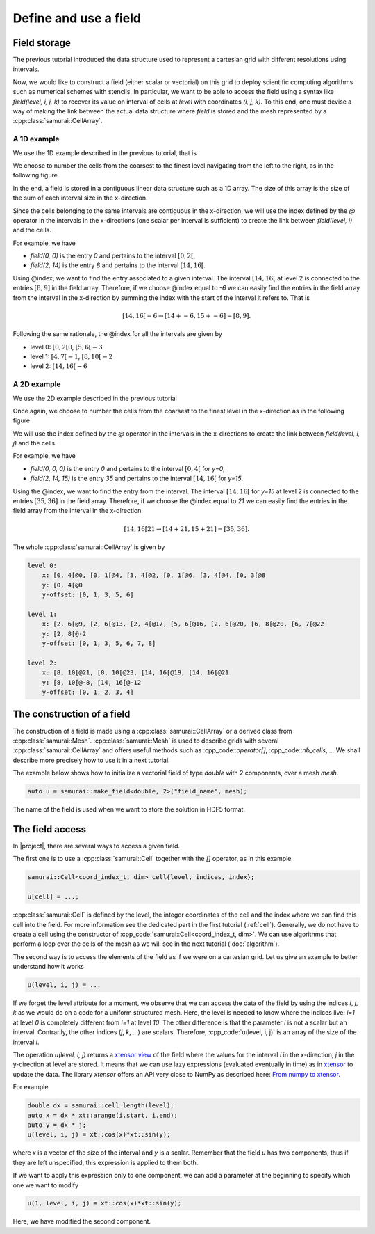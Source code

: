 Define and use a field
======================

.. _field index:

Field storage
-------------

The previous tutorial introduced the data structure used to represent a cartesian grid with different resolutions using intervals.

Now, we would like to construct a field (either scalar or vectorial) on this grid to deploy scientific computing algorithms such as numerical schemes with stencils.
In particular, we want to be able to access the field using a syntax like `field(level, i, j, k)` to recover its value on interval of cells at `level` with coordinates `(i, j, k)`.
To this end, one must devise a way of making the link between the actual data structure where `field` is stored and the mesh represented by a :cpp:class:`samurai::CellArray`.

A 1D example
~~~~~~~~~~~~

We use the 1D example described in the previous tutorial, that is

.. image:: ./figures/interval_example_1D.png
    :width: 80%
    :align: center

We choose to number the cells from the coarsest to the finest level navigating from the left to the right, as in the following figure

.. image:: ./figures/interval_example_1D_field.png
    :width: 80%
    :align: center

In the end, a field is stored in a contiguous linear data structure such as a 1D array. 
The size of this array is the size of the sum of each interval size in the x-direction.

Since the cells belonging to the same intervals are contiguous in the x-direction, we will use the index defined by the `@` operator in the intervals in the x-directions (one scalar per interval is sufficient) to create the link between `field(level, i)` and the cells.


For example, we have

- `field(0, 0)` is the entry `0` and pertains to the interval :math:`[0, 2[`,
- `field(2, 14)` is the entry `8` and pertains to the interval :math:`[14, 16[`.

Using @index, we want to find the entry associated to a given interval. 
The interval :math:`[14, 16[` at level 2 is connected to the entries :math:`[8, 9]` in the field array. 
Therefore, if we choose @index equal to `-6` we can easily find the entries in the field array from the interval in the x-direction by summing the index with the start of the interval it refers to.
That is

.. math::

    [14, 16[@-6 \rightarrow [14 + @-6, 15 + @-6] = [8, 9].


Following the same rationale, the @index for all the intervals are given by

- level 0: :math:`[0, 2[@0`, :math:`[5, 6[@-3`
- level 1: :math:`[4, 7[@-1`, :math:`[8, 10[@-2`
- level 2: :math:`[14, 16[@-6`

A 2D example
~~~~~~~~~~~~

We use the 2D example described in the previous tutorial

.. image:: ./figures/2D_mesh.png
    :width: 60%
    :align: center

Once again, we choose to number the cells from the coarsest to the finest level in the x-direction as in the following figure

.. image:: ./figures/2D_mesh_numbering.png
    :width: 60%
    :align: center

We will use the index defined by the `@` operator in the intervals in the x-directions to create the link between `field(level, i, j)` and the cells.

For example, we have

- `field(0, 0, 0)` is the entry `0` and pertains to the interval :math:`[0, 4[` for `y=0`,
- `field(2, 14, 15)` is the entry `35` and pertains to the interval :math:`[14, 16[` for `y=15`.

Using the @index, we want to find the entry from the interval. The interval :math:`[14, 16[` for `y=15` at level 2 is connected to the entries :math:`[35, 36]` in the field array. Therefore, if we choose the @index equal to `21` we can easily find the entries in the field array from the interval in the x-direction.

.. math::

    [14, 16[@21 \rightarrow [14 + @21, 15 + @21] = [35, 36].

The whole :cpp:class:`samurai::CellArray` is given by

.. code::

    level 0:
        x: [0, 4[@0, [0, 1[@4, [3, 4[@2, [0, 1[@6, [3, 4[@4, [0, 3[@8
        y: [0, 4[@0
        y-offset: [0, 1, 3, 5, 6]

    level 1:
        x: [2, 6[@9, [2, 6[@13, [2, 4[@17, [5, 6[@16, [2, 6[@20, [6, 8[@20, [6, 7[@22
        y: [2, 8[@-2
        y-offset: [0, 1, 3, 5, 6, 7, 8]

    level 2:
        x: [8, 10[@21, [8, 10[@23, [14, 16[@19, [14, 16[@21
        y: [8, 10[@-8, [14, 16[@-12
        y-offset: [0, 1, 2, 3, 4]

The construction of a field
---------------------------

The construction of a field is made using a :cpp:class:`samurai::CellArray` or a derived class from :cpp:class:`samurai::Mesh`.  
:cpp:class:`samurai::Mesh` is used to describe grids with several :cpp:class:`samurai::CellArray` and offers useful methods such as :cpp_code::`operator[]`, :cpp_code::`nb_cells`, ... 
We shall describe more precisely how to use it in a next tutorial.

The example below shows how to initialize a vectorial field of type `double` with 2 components, over a mesh `mesh`.

.. code-block:: c++

    auto u = samurai::make_field<double, 2>("field_name", mesh);

The name of the field is used when we want to store the solution in HDF5 format.

The field access
----------------

In |project|, there are several ways to access a given field.

The first one is to use a :cpp:class:`samurai::Cell` together with the `[]` operator, as in this example

.. code-block:: c++

    samurai::Cell<coord_index_t, dim> cell{level, indices, index};

    u[cell] = ...;

:cpp:class:`samurai::Cell` is defined by the level, the integer coordinates of the cell and the index where we can find this cell into the field. 
For more information see the dedicated part in the first tutorial (:ref:`cell`). 
Generally, we do not have to create a cell using the constructor of :cpp_code:`samurai::Cell<coord_index_t, dim>`. 
We can use algorithms that perform a loop over the cells of the mesh as we will see in the next tutorial (:doc:`algorithm`).

The second way is to access the elements of the field as if we were on a cartesian grid. 
Let us give an example to better understand how it works

.. code-block:: c++

    u(level, i, j) = ...

If we forget the level attribute for a moment, we observe that we can access the data of the field by using the indices `i`, `j`, `k` as we would do on a code for a uniform structured mesh. 
Here, the level is needed to know where the indices live: `i=1` at level `0` is completely different from `i=1` at level `10`. 
The other difference is that the parameter `i` is not a scalar but an interval. 
Contrarily, the other indices (`j`, `k`, ...) are scalars. 
Therefore, :cpp_code:`u(level, i, j)` is an array of the size of the interval `i`.

The operation `u(level, i, j)` returns a `xtensor view <https://xtensor.readthedocs.io/en/latest/view.html>`_ of the field where the values for the interval `i` in the x-direction, `j` in the y-direction at level are stored. 
It means that we can use lazy expressions (evaluated eventually in time) as in `xtensor <https://xtensor.readthedocs.io>`_ to update the data. 
The library `xtensor` offers an API very close to NumPy as described here: `From numpy to xtensor <https://xtensor.readthedocs.io/en/latest/numpy.html>`_.

For example

.. code-block:: c++

    double dx = samurai::cell_length(level);
    auto x = dx * xt::arange(i.start, i.end);
    auto y = dx * j;
    u(level, i, j) = xt::cos(x)*xt::sin(y);

where `x` is a vector of the size of the interval and `y` is a scalar. 
Remember that the field `u` has two components, thus if they are left unspecified, this expression is applied to them both.

If we want to apply this expression only to one component, we can add a parameter at the beginning to specify which one we want to modify

.. code-block:: c++

    u(1, level, i, j) = xt::cos(x)*xt::sin(y);

Here, we have modified the second component.